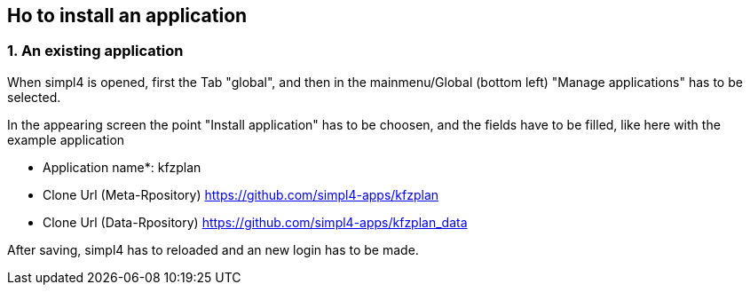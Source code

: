 :linkattrs:

== Ho to install an application ==

=== 1. An existing application

When simpl4 is opened, first the Tab "global", and then in the mainmenu/Global (bottom left) "Manage applications" has to be selected.

In the appearing screen the point "Install application" has to be choosen, and the fields have to be filled, like here with the example application 

* Application name*: kfzplan
* Clone Url (Meta-Rpository) https://github.com/simpl4-apps/kfzplan
* Clone Url (Data-Rpository) https://github.com/simpl4-apps/kfzplan_data

After saving, simpl4 has to reloaded and an new login has to be made.
